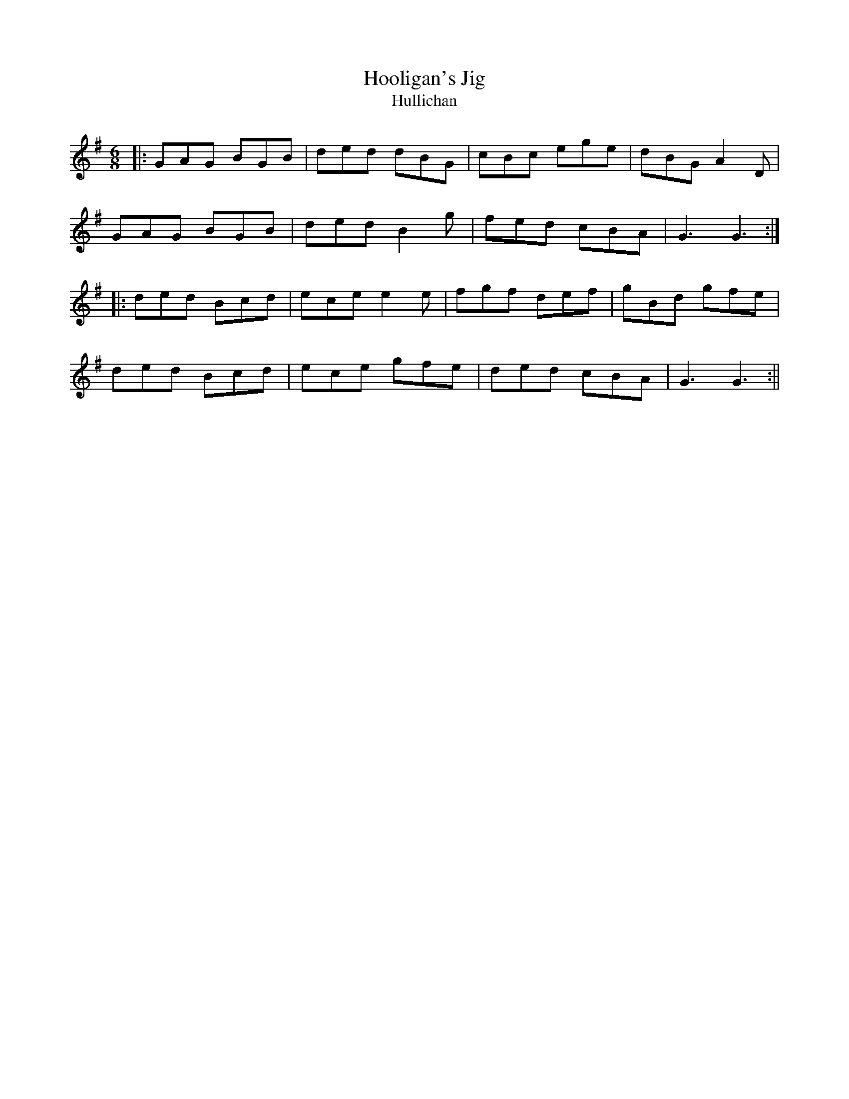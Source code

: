X: 1
T: Hooligan's Jig
T: Hullichan
R: jig
M: 6/8
L: 1/8
K: Gmaj
|:GAG BGB|ded dBG|cBc ege|dBG A2D|
GAG BGB|ded B2g|fed cBA|G3 G3:|
|:ded Bcd|ece e2e|fgf def|gBd gfe|
ded Bcd|ece gfe|ded cBA|G3 G3:|| 